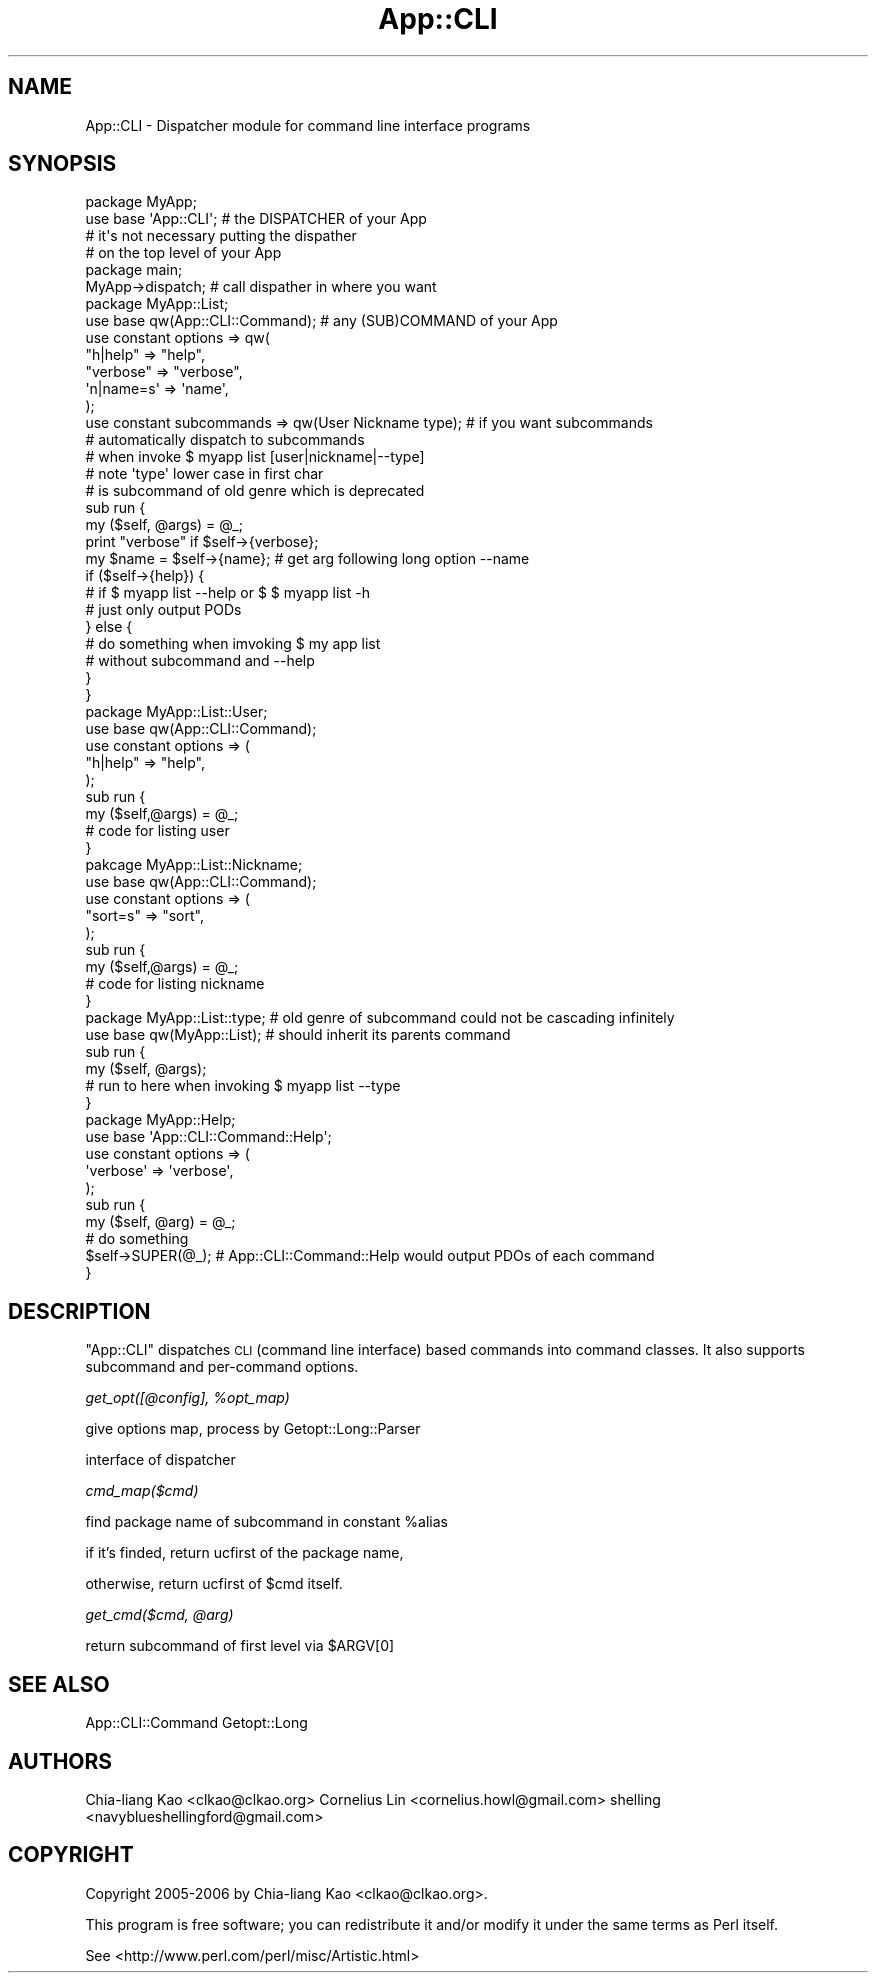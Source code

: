 .\" Automatically generated by Pod::Man 2.25 (Pod::Simple 3.20)
.\"
.\" Standard preamble:
.\" ========================================================================
.de Sp \" Vertical space (when we can't use .PP)
.if t .sp .5v
.if n .sp
..
.de Vb \" Begin verbatim text
.ft CW
.nf
.ne \\$1
..
.de Ve \" End verbatim text
.ft R
.fi
..
.\" Set up some character translations and predefined strings.  \*(-- will
.\" give an unbreakable dash, \*(PI will give pi, \*(L" will give a left
.\" double quote, and \*(R" will give a right double quote.  \*(C+ will
.\" give a nicer C++.  Capital omega is used to do unbreakable dashes and
.\" therefore won't be available.  \*(C` and \*(C' expand to `' in nroff,
.\" nothing in troff, for use with C<>.
.tr \(*W-
.ds C+ C\v'-.1v'\h'-1p'\s-2+\h'-1p'+\s0\v'.1v'\h'-1p'
.ie n \{\
.    ds -- \(*W-
.    ds PI pi
.    if (\n(.H=4u)&(1m=24u) .ds -- \(*W\h'-12u'\(*W\h'-12u'-\" diablo 10 pitch
.    if (\n(.H=4u)&(1m=20u) .ds -- \(*W\h'-12u'\(*W\h'-8u'-\"  diablo 12 pitch
.    ds L" ""
.    ds R" ""
.    ds C` ""
.    ds C' ""
'br\}
.el\{\
.    ds -- \|\(em\|
.    ds PI \(*p
.    ds L" ``
.    ds R" ''
'br\}
.\"
.\" Escape single quotes in literal strings from groff's Unicode transform.
.ie \n(.g .ds Aq \(aq
.el       .ds Aq '
.\"
.\" If the F register is turned on, we'll generate index entries on stderr for
.\" titles (.TH), headers (.SH), subsections (.SS), items (.Ip), and index
.\" entries marked with X<> in POD.  Of course, you'll have to process the
.\" output yourself in some meaningful fashion.
.ie \nF \{\
.    de IX
.    tm Index:\\$1\t\\n%\t"\\$2"
..
.    nr % 0
.    rr F
.\}
.el \{\
.    de IX
..
.\}
.\"
.\" Accent mark definitions (@(#)ms.acc 1.5 88/02/08 SMI; from UCB 4.2).
.\" Fear.  Run.  Save yourself.  No user-serviceable parts.
.    \" fudge factors for nroff and troff
.if n \{\
.    ds #H 0
.    ds #V .8m
.    ds #F .3m
.    ds #[ \f1
.    ds #] \fP
.\}
.if t \{\
.    ds #H ((1u-(\\\\n(.fu%2u))*.13m)
.    ds #V .6m
.    ds #F 0
.    ds #[ \&
.    ds #] \&
.\}
.    \" simple accents for nroff and troff
.if n \{\
.    ds ' \&
.    ds ` \&
.    ds ^ \&
.    ds , \&
.    ds ~ ~
.    ds /
.\}
.if t \{\
.    ds ' \\k:\h'-(\\n(.wu*8/10-\*(#H)'\'\h"|\\n:u"
.    ds ` \\k:\h'-(\\n(.wu*8/10-\*(#H)'\`\h'|\\n:u'
.    ds ^ \\k:\h'-(\\n(.wu*10/11-\*(#H)'^\h'|\\n:u'
.    ds , \\k:\h'-(\\n(.wu*8/10)',\h'|\\n:u'
.    ds ~ \\k:\h'-(\\n(.wu-\*(#H-.1m)'~\h'|\\n:u'
.    ds / \\k:\h'-(\\n(.wu*8/10-\*(#H)'\z\(sl\h'|\\n:u'
.\}
.    \" troff and (daisy-wheel) nroff accents
.ds : \\k:\h'-(\\n(.wu*8/10-\*(#H+.1m+\*(#F)'\v'-\*(#V'\z.\h'.2m+\*(#F'.\h'|\\n:u'\v'\*(#V'
.ds 8 \h'\*(#H'\(*b\h'-\*(#H'
.ds o \\k:\h'-(\\n(.wu+\w'\(de'u-\*(#H)/2u'\v'-.3n'\*(#[\z\(de\v'.3n'\h'|\\n:u'\*(#]
.ds d- \h'\*(#H'\(pd\h'-\w'~'u'\v'-.25m'\f2\(hy\fP\v'.25m'\h'-\*(#H'
.ds D- D\\k:\h'-\w'D'u'\v'-.11m'\z\(hy\v'.11m'\h'|\\n:u'
.ds th \*(#[\v'.3m'\s+1I\s-1\v'-.3m'\h'-(\w'I'u*2/3)'\s-1o\s+1\*(#]
.ds Th \*(#[\s+2I\s-2\h'-\w'I'u*3/5'\v'-.3m'o\v'.3m'\*(#]
.ds ae a\h'-(\w'a'u*4/10)'e
.ds Ae A\h'-(\w'A'u*4/10)'E
.    \" corrections for vroff
.if v .ds ~ \\k:\h'-(\\n(.wu*9/10-\*(#H)'\s-2\u~\d\s+2\h'|\\n:u'
.if v .ds ^ \\k:\h'-(\\n(.wu*10/11-\*(#H)'\v'-.4m'^\v'.4m'\h'|\\n:u'
.    \" for low resolution devices (crt and lpr)
.if \n(.H>23 .if \n(.V>19 \
\{\
.    ds : e
.    ds 8 ss
.    ds o a
.    ds d- d\h'-1'\(ga
.    ds D- D\h'-1'\(hy
.    ds th \o'bp'
.    ds Th \o'LP'
.    ds ae ae
.    ds Ae AE
.\}
.rm #[ #] #H #V #F C
.\" ========================================================================
.\"
.IX Title "App::CLI 3"
.TH App::CLI 3 "2010-12-04" "perl v5.16.3" "User Contributed Perl Documentation"
.\" For nroff, turn off justification.  Always turn off hyphenation; it makes
.\" way too many mistakes in technical documents.
.if n .ad l
.nh
.SH "NAME"
App::CLI \- Dispatcher module for command line interface programs
.SH "SYNOPSIS"
.IX Header "SYNOPSIS"
.Vb 4
\&    package MyApp;
\&    use base \*(AqApp::CLI\*(Aq;        # the DISPATCHER of your App
\&                                # it\*(Aqs not necessary putting the dispather
\&                                #  on the top level of your App
\&
\&    package main;
\&
\&    MyApp\->dispatch;            # call dispather in where you want
\&
\&
\&    package MyApp::List;
\&    use base qw(App::CLI::Command); # any (SUB)COMMAND of your App
\&
\&    use constant options => qw( 
\&        "h|help"   => "help",
\&        "verbose"  => "verbose",
\&        \*(Aqn|name=s\*(Aq  => \*(Aqname\*(Aq,
\&    );
\&
\&    use constant subcommands => qw(User Nickname type); # if you want subcommands
\&                                                        # automatically dispatch to subcommands
\&                                                        # when invoke $ myapp list [user|nickname|\-\-type]
\&                                                        # note \*(Aqtype\*(Aq lower case in first char
\&                                                        # is subcommand of old genre which is deprecated
\&
\&    sub run {
\&        my ($self, @args) = @_;
\&
\&        print "verbose" if $self\->{verbose};
\&        my $name = $self\->{name}; # get arg following long option \-\-name
\&
\&        if ($self\->{help}) {
\&            # if $ myapp list \-\-help or $ $ myapp list \-h
\&            # just only output PODs
\&        } else {
\&            # do something when imvoking $ my app list 
\&            # without subcommand and \-\-help
\&        }
\&    }
\&
\&
\&    package MyApp::List::User;
\&    use base qw(App::CLI::Command);
\&    use constant options => (
\&        "h|help"  =>  "help",
\&    );
\&
\&    sub run {
\&        my ($self,@args) = @_;
\&        # code for listing user
\&    }
\&
\&
\&    pakcage MyApp::List::Nickname;
\&    use base qw(App::CLI::Command);
\&    use constant options => (
\&        "sort=s"  =>  "sort",
\&    );
\&
\&    sub run {
\&        my ($self,@args) = @_;
\&        # code for listing nickname
\&    }
\&
\&    package MyApp::List::type;   # old genre of subcommand could not be cascading infinitely
\&    use base qw(MyApp::List);    # should inherit its parents command
\&
\&    sub run {
\&        my ($self, @args);
\&        # run to here when invoking $ myapp list \-\-type 
\&    }
\&
\&
\&    package MyApp::Help;
\&    use base \*(AqApp::CLI::Command::Help\*(Aq;
\&
\&    use constant options => (
\&        \*(Aqverbose\*(Aq => \*(Aqverbose\*(Aq,
\&    );
\&
\&    sub run {
\&        my ($self, @arg) = @_;
\&        # do something
\&        $self\->SUPER(@_); # App::CLI::Command::Help would output PDOs of each command
\&    }
.Ve
.SH "DESCRIPTION"
.IX Header "DESCRIPTION"
\&\f(CW\*(C`App::CLI\*(C'\fR dispatches \s-1CLI\s0 (command line interface) based commands
into command classes.  It also supports subcommand and per-command
options.
.PP
\fIget_opt([@config], \f(CI%opt_map\fI)\fR
.IX Subsection "get_opt([@config], %opt_map)"
.PP
.Vb 1
\&    give options map, process by Getopt::Long::Parser
.Ve
.PP
\fI\fR
.IX Subsection ""
.PP
interface of dispatcher
.PP
\fIcmd_map($cmd)\fR
.IX Subsection "cmd_map($cmd)"
.PP
find package name of subcommand in constant \f(CW%alias\fR
.PP
if it's finded, return ucfirst of the package name,
.PP
otherwise, return ucfirst of \f(CW$cmd\fR itself.
.PP
\fIget_cmd($cmd, \f(CI@arg\fI)\fR
.IX Subsection "get_cmd($cmd, @arg)"
.PP
return subcommand of first level via \f(CW$ARGV\fR[0]
.SH "SEE ALSO"
.IX Header "SEE ALSO"
App::CLI::Command
Getopt::Long
.SH "AUTHORS"
.IX Header "AUTHORS"
Chia-liang Kao <clkao@clkao.org>
Cornelius Lin  <cornelius.howl@gmail.com>
shelling       <navyblueshellingford@gmail.com>
.SH "COPYRIGHT"
.IX Header "COPYRIGHT"
Copyright 2005\-2006 by Chia-liang Kao <clkao@clkao.org>.
.PP
This program is free software; you can redistribute it and/or modify it
under the same terms as Perl itself.
.PP
See <http://www.perl.com/perl/misc/Artistic.html>

